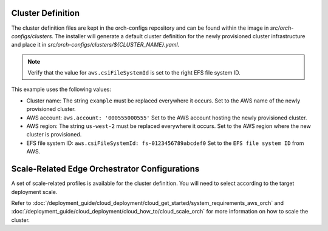 Cluster Definition
---------------------

The cluster definition files are kept in the orch-configs repository
and can be found within the image in `src/orch-configs/clusters`.
The installer will generate a default cluster definition for the
newly provisioned cluster infrastructure and place it in
`src/orch-configs/clusters/${CLUSTER_NAME}.yaml`.

.. note::
   Verify that the value for ``aws.csiFileSystemId`` is set to the right EFS file system ID.

This example uses the following values:

- Cluster name: The string ``example`` must be replaced everywhere it occurs.
  Set to the AWS name of the newly provisioned cluster.
- AWS account: ``aws.account: '000555000555'``
  Set to the AWS account hosting the newly provisioned cluster.
- AWS region: The string ``us-west-2`` must be replaced everywhere it occurs.
  Set to the AWS region where the new cluster is provisioned.
- EFS file system ID: ``aws.csiFileSystemId: fs-0123456789abcdef0``
  Set to the ``EFS file system ID`` from AWS.

.. code-block:: yaml
   :caption: An example of the definition file for a cluster named *example* is as follows:

   # Cluster specific values applied to root-app only
   root:
      useLocalValues: true
      clusterValues:
         - profiles/enable-platform.yaml
         - profiles/enable-o11y.yaml
         - profiles/enable-kyverno.yaml
         - profiles/enable-ma.yaml
         - profiles/enable-mc.yaml
         - profiles/enable-mi.yaml
         - profiles/enable-full-ui.yaml
         - profiles/enable-integration.yaml
         - profiles/enable-docs-service.yaml
         - profiles/enable-sre.yaml
         # proxy group must be specified as the first post-"enable" profile
         - profiles/proxy-none.yaml
         - profiles/profile-aws.yaml
         - profiles/o11y-release.yaml
         - profiles/release-service-external.yaml
         - clusters/example.yaml

   # Values applied to both root app and shared among all child apps
   argo:
      ## Basic cluster information
      project: example
      namespace: example
      clusterName: example
      clusterDomain: example.[domain].root-domain.com

      ## Argo CD configs
      # chartRepoURL and containerRegistryURL needs to point to Release Service for public deployments
      chartRepoURL: "registry-rs.[domain].root-domain.com"
      containerRegistryURL: "registry-rs.[domain].root-domain.com"

      utilsRepoURL: "https://git-codecommit.us-west-2.amazonaws.com/v1/repos/example-orchestration-utils"
      utilsRepoRevision: main
      configsRepoURL: "https://git-codecommit.us-west-2.amazonaws.com/v1/repos/example-orchestration-configs"
      configsRepoRevision: main
      deployRepoURL: "https://git-codecommit.us-west-2.amazonaws.com/v1/repos/example-orchestration-deploy"
      deployRepoRevision: main

      enabled:
         oci-secret: true

      infra-onboarding:
         netIp: dynamic
         dkamMode: prod
         nameServers: 8.8.8.8

      # near Zero Touch Provisioning configuration
      infra-managers:
         autoProvision:
            enabled: false

      targetServer: "https://kubernetes.default.svc"
      autosync: true

      ## AWS Account Info
      aws:
         account: "000555000555"
         region: us-west-2
         bucketPrefix: "example-orch"
         efs:
            repository: 602401143452.dkr.ecr.us-west-2.amazonaws.com/eks/aws-efs-csi-driver
            fsid: "fs-0123456789abcdef0"
         targetGroup:
            traefik:

      traefikSvcType: NodePort

   postCustomTemplateOverwrite: {}

Scale-Related Edge Orchestrator Configurations
----------------------------------------------

A set of scale-related profiles is available for the cluster definition. You will need to select according to the target deployment scale.

Refer to :doc:`/deployment_guide/cloud_deployment/cloud_get_started/system_requirements_aws_orch`
and :doc:`/deployment_guide/cloud_deployment/cloud_how_to/cloud_scale_orch`
for more information on how to scale the cluster.

